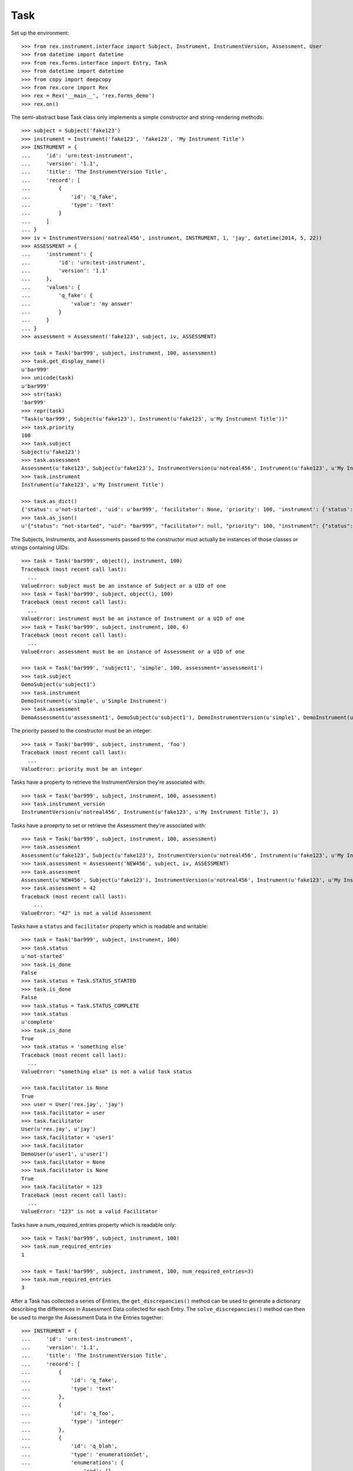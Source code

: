 ****
Task
****


Set up the environment::

    >>> from rex.instrument.interface import Subject, Instrument, InstrumentVersion, Assessment, User
    >>> from datetime import datetime
    >>> from rex.forms.interface import Entry, Task
    >>> from datetime import datetime
    >>> from copy import deepcopy
    >>> from rex.core import Rex
    >>> rex = Rex('__main__', 'rex.forms_demo')
    >>> rex.on()

The semi-abstract base Task class only implements a simple constructor
and string-rendering methods::

    >>> subject = Subject('fake123')
    >>> instrument = Instrument('fake123', 'fake123', 'My Instrument Title')
    >>> INSTRUMENT = {
    ...     'id': 'urn:test-instrument',
    ...     'version': '1.1',
    ...     'title': 'The InstrumentVersion Title',
    ...     'record': [
    ...         {
    ...             'id': 'q_fake',
    ...             'type': 'text'
    ...         }
    ...     ]
    ... }
    >>> iv = InstrumentVersion('notreal456', instrument, INSTRUMENT, 1, 'jay', datetime(2014, 5, 22))
    >>> ASSESSMENT = {
    ...     'instrument': {
    ...         'id': 'urn:test-instrument',
    ...         'version': '1.1'
    ...     },
    ...     'values': {
    ...         'q_fake': {
    ...             'value': 'my answer'
    ...         }
    ...     }
    ... }
    >>> assessment = Assessment('fake123', subject, iv, ASSESSMENT)

    >>> task = Task('bar999', subject, instrument, 100, assessment)
    >>> task.get_display_name()
    u'bar999'
    >>> unicode(task)
    u'bar999'
    >>> str(task)
    'bar999'
    >>> repr(task)
    "Task(u'bar999', Subject(u'fake123'), Instrument(u'fake123', u'My Instrument Title'))"
    >>> task.priority
    100
    >>> task.subject
    Subject(u'fake123')
    >>> task.assessment
    Assessment(u'fake123', Subject(u'fake123'), InstrumentVersion(u'notreal456', Instrument(u'fake123', u'My Instrument Title'), 1))
    >>> task.instrument
    Instrument(u'fake123', u'My Instrument Title')

    >>> task.as_dict()
    {'status': u'not-started', 'uid': u'bar999', 'facilitator': None, 'priority': 100, 'instrument': {'status': u'active', 'code': u'fake123', 'uid': u'fake123', 'title': u'My Instrument Title'}, 'num_required_entries': 1, 'subject': {'uid': u'fake123'}}
    >>> task.as_json()
    u'{"status": "not-started", "uid": "bar999", "facilitator": null, "priority": 100, "instrument": {"status": "active", "code": "fake123", "uid": "fake123", "title": "My Instrument Title"}, "num_required_entries": 1, "subject": {"uid": "fake123"}}'


The Subjects, Instruments, and Assessments passed to the constructor must
actually be instances of those classes or strings containing UIDs::

    >>> task = Task('bar999', object(), instrument, 100)
    Traceback (most recent call last):
      ...
    ValueError: subject must be an instance of Subject or a UID of one
    >>> task = Task('bar999', subject, object(), 100)
    Traceback (most recent call last):
      ...
    ValueError: instrument must be an instance of Instrument or a UID of one
    >>> task = Task('bar999', subject, instrument, 100, 6)
    Traceback (most recent call last):
      ...
    ValueError: assessment must be an instance of Assessment or a UID of one

    >>> task = Task('bar999', 'subject1', 'simple', 100, assessment='assessment1')
    >>> task.subject
    DemoSubject(u'subject1')
    >>> task.instrument
    DemoInstrument(u'simple', u'Simple Instrument')
    >>> task.assessment
    DemoAssessment(u'assessment1', DemoSubject(u'subject1'), DemoInstrumentVersion(u'simple1', DemoInstrument(u'simple', u'Simple Instrument'), 1))


The priority passed to the constructor must be an integer::

    >>> task = Task('bar999', subject, instrument, 'foo')
    Traceback (most recent call last):
      ...
    ValueError: priority must be an integer


Tasks have a property to retrieve the InstrumentVersion they're associated with::

    >>> task = Task('bar999', subject, instrument, 100, assessment)
    >>> task.instrument_version
    InstrumentVersion(u'notreal456', Instrument(u'fake123', u'My Instrument Title'), 1)


Tasks have a proeprty to set or retrieve the Assessment they're associated with::

    >>> task = Task('bar999', subject, instrument, 100, assessment)
    >>> task.assessment
    Assessment(u'fake123', Subject(u'fake123'), InstrumentVersion(u'notreal456', Instrument(u'fake123', u'My Instrument Title'), 1))
    >>> task.assessment = Assessment('NEW456', subject, iv, ASSESSMENT)
    >>> task.assessment
    Assessment(u'NEW456', Subject(u'fake123'), InstrumentVersion(u'notreal456', Instrument(u'fake123', u'My Instrument Title'), 1))
    >>> task.assessment = 42
    Traceback (most recent call last):
        ...
    ValueError: "42" is not a valid Assessment


Tasks have a ``status`` and ``facilitator`` property which is readable and
writable::

    >>> task = Task('bar999', subject, instrument, 100)
    >>> task.status
    u'not-started'
    >>> task.is_done
    False
    >>> task.status = Task.STATUS_STARTED
    >>> task.is_done
    False
    >>> task.status = Task.STATUS_COMPLETE
    >>> task.status
    u'complete'
    >>> task.is_done
    True
    >>> task.status = 'something else'
    Traceback (most recent call last):
      ...
    ValueError: "something else" is not a valid Task status

    >>> task.facilitator is None
    True
    >>> user = User('rex.jay', 'jay')
    >>> task.facilitator = user
    >>> task.facilitator
    User(u'rex.jay', u'jay')
    >>> task.facilitator = 'user1'
    >>> task.facilitator
    DemoUser(u'user1', u'user1')
    >>> task.facilitator = None
    >>> task.facilitator is None
    True
    >>> task.facilitator = 123
    Traceback (most recent call last):
      ...
    ValueError: "123" is not a valid Facilitator



Tasks have a num_required_entries property which is readable only::

    >>> task = Task('bar999', subject, instrument, 100)
    >>> task.num_required_entries
    1

    >>> task = Task('bar999', subject, instrument, 100, num_required_entries=3)
    >>> task.num_required_entries
    3


After a Task has collected a series of Entries, the ``get_discrepancies()``
method can be used to generate a dictionary describing the differences in
Assessment Data collected for each Entry. The ``solve_discrepancies()``
method can then be used to merge the Assessment Data in the Entries together::

    >>> INSTRUMENT = {
    ...     'id': 'urn:test-instrument',
    ...     'version': '1.1',
    ...     'title': 'The InstrumentVersion Title',
    ...     'record': [
    ...         {
    ...             'id': 'q_fake',
    ...             'type': 'text'
    ...         },
    ...         {
    ...             'id': 'q_foo',
    ...             'type': 'integer'
    ...         },
    ...         {
    ...             'id': 'q_blah',
    ...             'type': 'enumerationSet',
    ...             'enumerations': {
    ...                 'red': {},
    ...                 'blue': {},
    ...                 'green': {}
    ...             }
    ...         }
    ...     ]
    ... }
    >>> DATA = {
    ...     'instrument': {
    ...         'id': 'urn:test-instrument',
    ...         'version': '1.1'
    ...     },
    ...     'values': {
    ...         'q_fake': {
    ...             'value': 'my answer'
    ...         },
    ...         'q_foo': {
    ...             'value': 45
    ...         },
    ...         'q_blah': {
    ...             'value': ['red', 'green']
    ...         }
    ...     }
    ... }
    >>> instrument = Instrument('fake123', 'fake123', 'My Instrument Title')
    >>> iv = InstrumentVersion('notreal456', instrument, INSTRUMENT, 1, 'jay', datetime(2014, 5, 22))
    >>> assessment = Assessment('fake123', subject, iv, DATA)
    >>> task = Task('bar999', subject, instrument, 100, assessment)
    >>> entry1 = Entry('entry333', assessment, Entry.TYPE_PRELIMINARY, DATA, 'bob', datetime(2014, 5, 22, 12, 34, 56), 1)
    >>> entry2 = Entry('entry444', assessment, Entry.TYPE_PRELIMINARY, DATA, 'joe', datetime(2014, 5, 22, 12, 34, 56), 2)
    >>> entry3 = Entry('entry555', assessment, Entry.TYPE_PRELIMINARY, DATA, 'jim', datetime(2014, 5, 22, 12, 34, 56),3 )
    >>> entries = [entry1, entry2, entry3]

Identical Entries should yield no discrepancies and a solution that is
equivalent to the Entries' data::

    >>> task.get_discrepancies(entries=entries)
    {}
    >>> task.solve_discrepancies({}, entries=entries)
    {'instrument': {'version': '1.1', 'id': 'urn:test-instrument'}, 'values': {'q_fake': {'explanation': None, 'annotation': None, 'value': 'my answer'}, 'q_blah': {'explanation': None, 'annotation': None, 'value': ['red', 'green']}, 'q_foo': {'explanation': None, 'annotation': None, 'value': 45}}}

Only given one Entry, it should yield no discrepancies and a solution that is
equivalent to the one Entry's data::

    >>> task.get_discrepancies(entries=[entry1])
    {}
    >>> task.solve_discrepancies({}, entries=[entry1])
    {'instrument': {'version': '1.1', 'id': 'urn:test-instrument'}, 'values': {'q_fake': {'explanation': None, 'annotation': None, 'value': 'my answer'}, 'q_blah': {'explanation': None, 'annotation': None, 'value': ['red', 'green']}, 'q_foo': {'explanation': None, 'annotation': None, 'value': 45}}}

One entry with a different value should be spotted and solved appropriately::

    >>> entry3.data['values']['q_fake']['value'] = 'a different answer'
    >>> task.get_discrepancies(entries=entries)
    {'q_fake': {u'entry444': 'my answer', u'entry333': 'my answer', u'entry555': 'a different answer'}}
    >>> task.solve_discrepancies({}, entries=entries)
    {'instrument': {'version': '1.1', 'id': 'urn:test-instrument'}, 'values': {'q_fake': {'explanation': None, 'annotation': None, 'value': 'my answer'}, 'q_blah': {'explanation': None, 'annotation': None, 'value': ['red', 'green']}, 'q_foo': {'explanation': None, 'annotation': None, 'value': 45}}}
    >>> task.solve_discrepancies({'q_fake': 'the answer'}, entries=entries)
    {'instrument': {'version': '1.1', 'id': 'urn:test-instrument'}, 'values': {'q_fake': {'explanation': None, 'annotation': None, 'value': 'the answer'}, 'q_blah': {'explanation': None, 'annotation': None, 'value': ['red', 'green']}, 'q_foo': {'explanation': None, 'annotation': None, 'value': 45}}}
    >>> task.solve_discrepancies({'q_fake': None}, entries=entries)
    {'instrument': {'version': '1.1', 'id': 'urn:test-instrument'}, 'values': {'q_fake': {'explanation': None, 'annotation': None, 'value': None}, 'q_blah': {'explanation': None, 'annotation': None, 'value': ['red', 'green']}, 'q_foo': {'explanation': None, 'annotation': None, 'value': 45}}}

    >>> entry2.data['values']['q_blah']['value'] = ['blue']
    >>> task.get_discrepancies(entries=entries)
    {'q_fake': {u'entry444': 'my answer', u'entry333': 'my answer', u'entry555': 'a different answer'}, 'q_blah': {u'entry444': ['blue'], u'entry333': ['red', 'green'], u'entry555': ['red', 'green']}}

If a field only has one explanation in the group, use it in the solution::

    >>> entry2.data['values']['q_fake']['explanation'] = 'Because I said so.'
    >>> task.solve_discrepancies({}, entries=entries)
    {'instrument': {'version': '1.1', 'id': 'urn:test-instrument'}, 'values': {'q_fake': {'explanation': 'Because I said so.', 'annotation': None, 'value': 'my answer'}, 'q_blah': {'explanation': None, 'annotation': None, 'value': ['red', 'green']}, 'q_foo': {'explanation': None, 'annotation': None, 'value': 45}}}

If a field as more than one explanation in the group, merge them::

    >>> entry3.data['values']['q_fake']['explanation'] = 'Why not?'
    >>> task.solve_discrepancies({}, entries=entries)
    {'instrument': {'version': '1.1', 'id': 'urn:test-instrument'}, 'values': {'q_fake': {'explanation': u'2014-05-22 12:34:56 / joe: Because I said so.\n\n2014-05-22 12:34:56 / jim: Why not?', 'annotation': None, 'value': 'my answer'}, 'q_blah': {'explanation': None, 'annotation': None, 'value': ['red', 'green']}, 'q_foo': {'explanation': None, 'annotation': None, 'value': 45}}}

Set up tests with recordList fields::

    >>> del iv.definition['record'][0]
    >>> del iv.definition['record'][0]
    >>> del iv.definition['record'][0]
    >>> iv.definition['record'].append({
    ...     'id': 'q_rec',
    ...     'type': {
    ...         'base': 'recordList',
    ...         'record': [
    ...             {
    ...                 'id': 'dink',
    ...                 'type': 'text'
    ...             },
    ...             {
    ...                 'id': 'donk',
    ...                 'type': 'boolean'
    ...             }
    ...         ]
    ...     }
    ... })
    >>> RECORD_VALUES = {
    ...     'q_rec': {
    ...         'value': [
    ...             {
    ...                 'dink': {
    ...                     'value': 'hello'
    ...                 },
    ...                 'donk': {
    ...                     'value': False
    ...                 }
    ...             },
    ...             {
    ...                 'dink': {
    ...                     'value': 'goodbye'
    ...                 },
    ...                 'donk': {
    ...                     'value': True
    ...                 }
    ...             }
    ...         ]
    ...     }
    ... }
    >>> entry1.data['values'] = deepcopy(RECORD_VALUES)
    >>> entry2.data['values'] = deepcopy(RECORD_VALUES)
    >>> entry3.data['values'] = deepcopy(RECORD_VALUES)

Discrepancies of simple fields should be spotted in the sub-records of a
recordList field::

    >>> entry3.data['values']['q_rec']['value'][0]['dink']['value'] = 'bonjour'
    >>> task.get_discrepancies(entries=entries)
    {'q_rec': {'0': {'dink': {u'entry444': 'hello', u'entry333': 'hello', u'entry555': 'bonjour'}}}}
    >>> task.solve_discrepancies({}, entries=entries)
    {'instrument': {'version': '1.1', 'id': 'urn:test-instrument'}, 'values': {'q_rec': {'value': [{'donk': {'explanation': None, 'annotation': None, 'value': False}, 'dink': {'explanation': None, 'annotation': None, 'value': 'hello'}}, {'donk': {'explanation': None, 'annotation': None, 'value': True}, 'dink': {'explanation': None, 'annotation': None, 'value': 'goodbye'}}]}}}
    >>> task.solve_discrepancies({'q_rec': {'0': {'dink': 'hi'}}}, entries=entries)
    {'instrument': {'version': '1.1', 'id': 'urn:test-instrument'}, 'values': {'q_rec': {'value': [{'donk': {'explanation': None, 'annotation': None, 'value': False}, 'dink': {'explanation': None, 'annotation': None, 'value': 'hi'}}, {'donk': {'explanation': None, 'annotation': None, 'value': True}, 'dink': {'explanation': None, 'annotation': None, 'value': 'goodbye'}}]}}}

Discrepancies of mismatching records should be spotted and solved::

    >>> del entry3.data['values']['q_rec']['value'][0]
    >>> expected_discrepancies = {'q_rec': {'0': {'donk': {u'entry444': False, u'entry333': False, u'entry555': True}, 'dink': {u'entry444': 'hello', u'entry333': 'hello', u'entry555': 'goodbye'}}, '1': {'donk': {u'entry444': True, u'entry333': True, u'entry555': None}, 'dink': {u'entry444': 'goodbye', u'entry333': 'goodbye', u'entry555': None}}}}
    >>> task.get_discrepancies(entries=entries) == expected_discrepancies
    True
    >>> task.solve_discrepancies({}, entries=entries)
    {'instrument': {'version': '1.1', 'id': 'urn:test-instrument'}, 'values': {'q_rec': {'value': [{'donk': {'explanation': None, 'annotation': None, 'value': False}, 'dink': {'explanation': None, 'annotation': None, 'value': 'hello'}}, {'donk': {'explanation': None, 'annotation': None, 'value': True}, 'dink': {'explanation': None, 'annotation': None, 'value': 'goodbye'}}]}}}
    >>> task.solve_discrepancies({'q_rec': {'1': {'dink': 'bye'}}}, entries=entries)
    {'instrument': {'version': '1.1', 'id': 'urn:test-instrument'}, 'values': {'q_rec': {'value': [{'donk': {'explanation': None, 'annotation': None, 'value': False}, 'dink': {'explanation': None, 'annotation': None, 'value': 'hello'}}, {'donk': {'explanation': None, 'annotation': None, 'value': True}, 'dink': {'explanation': None, 'annotation': None, 'value': 'bye'}}]}}}

    >>> entry3.data['values']['q_rec']['value'] = None
    >>> expected_discrepancies = {'q_rec': {'1': {'donk': {u'entry444': True, u'entry333': True, u'entry555': None}, 'dink': {u'entry444': 'goodbye', u'entry333': 'goodbye', u'entry555': None}}, '0': {'donk': {u'entry444': False, u'entry333': False, u'entry555': None}, 'dink': {u'entry444': 'hello', u'entry333': 'hello', u'entry555': None}}}}
    >>> task.get_discrepancies(entries=entries) == expected_discrepancies
    True
    >>> task.solve_discrepancies({}, entries=entries)
    {'instrument': {'version': '1.1', 'id': 'urn:test-instrument'}, 'values': {'q_rec': {'value': [{'donk': {'explanation': None, 'annotation': None, 'value': False}, 'dink': {'explanation': None, 'annotation': None, 'value': 'hello'}}, {'donk': {'explanation': None, 'annotation': None, 'value': True}, 'dink': {'explanation': None, 'annotation': None, 'value': 'goodbye'}}]}}}
    >>> task.solve_discrepancies({'q_rec': {'1': {'dink': 'bye'}}}, entries=entries)
    {'instrument': {'version': '1.1', 'id': 'urn:test-instrument'}, 'values': {'q_rec': {'value': [{'donk': {'explanation': None, 'annotation': None, 'value': False}, 'dink': {'explanation': None, 'annotation': None, 'value': 'hello'}}, {'donk': {'explanation': None, 'annotation': None, 'value': True}, 'dink': {'explanation': None, 'annotation': None, 'value': 'bye'}}]}}}

Set up tests with matrix fields::

    >>> del iv.definition['record'][0]
    >>> iv.definition['record'].append({
    ...     'id': 'q_matrix',
    ...     'type': {
    ...         'base': 'matrix',
    ...         'columns': [
    ...             {
    ...                 'id': 'doo',
    ...                 'type': 'float'
    ...             },
    ...             {
    ...                 'id': 'dah',
    ...                 'type': 'text'
    ...             }
    ...         ],
    ...         'rows': [
    ...             {
    ...                 'id': 'row1'
    ...             },
    ...             {
    ...                 'id': 'row2'
    ...             }
    ...         ]
    ...     }
    ... })
    >>> MATRIX_VALUES = {
    ...     'q_matrix': {
    ...         'value': {
    ...             'row1': {
    ...                 'doo': {
    ...                     'value': 42.1
    ...                 },
    ...                 'dah': {
    ...                     'value': 'hello'
    ...                 }
    ...             },
    ...             'row2': {
    ...                 'doo': {
    ...                     'value': 63
    ...                 },
    ...                 'dah': {
    ...                     'value': 'goodbye'
    ...                 }
    ...             }
    ...         }
    ...     }
    ... }
    >>> entry1.data['values'] = deepcopy(MATRIX_VALUES)
    >>> entry2.data['values'] = deepcopy(MATRIX_VALUES)
    >>> entry3.data['values'] = deepcopy(MATRIX_VALUES)

Discrepancies of simple fields within the depths of a matrix should be spotted
and solved::

    >>> entry3.data['values']['q_matrix']['value']['row1']['dah']['value'] = 'hi'
    >>> task.get_discrepancies(entries=entries)
    {'q_matrix': {'row1': {'dah': {u'entry444': 'hello', u'entry333': 'hello', u'entry555': 'hi'}}}}
    >>> expected_solution = {'instrument': {'version': '1.1', 'id': 'urn:test-instrument'}, 'values': {'q_matrix': {'value': {'row1': {'dah': {'explanation': None, 'annotation': None, 'value': 'hello'}, 'doo': {'explanation': None, 'annotation': None, 'value': 42.1}}, 'row2': {'dah': {'explanation': None, 'annotation': None, 'value': 'goodbye'}, 'doo': {'explanation': None, 'annotation': None, 'value': 63}}}}}}
    >>> task.solve_discrepancies({}, entries=entries) == expected_solution
    True
    >>> expected_solution = {'instrument': {'version': '1.1', 'id': 'urn:test-instrument'}, 'values': {'q_matrix': {'value': {'row1': {'dah': {'explanation': None, 'annotation': None, 'value': 'hey'}, 'doo': {'explanation': None, 'annotation': None, 'value': 42.1}}, 'row2': {'dah': {'explanation': None, 'annotation': None, 'value': 'goodbye'}, 'doo': {'explanation': None, 'annotation': None, 'value': 63}}}}}}
    >>> task.solve_discrepancies({'q_matrix': {'row1': {'dah': 'hey'}}}, entries=entries) == expected_solution
    True

    >>> entry3.data['values']['q_matrix']['value'] = None
    >>> task.get_discrepancies(entries=entries)
    {'q_matrix': {'row1': {'dah': {u'entry444': 'hello', u'entry333': 'hello', u'entry555': None}, 'doo': {u'entry444': 42.1, u'entry333': 42.1, u'entry555': None}}, 'row2': {'dah': {u'entry444': 'goodbye', u'entry333': 'goodbye', u'entry555': None}, 'doo': {u'entry444': 63, u'entry333': 63, u'entry555': None}}}}
    >>> expected_solution = {'instrument': {'version': '1.1', 'id': 'urn:test-instrument'}, 'values': {'q_matrix': {'value': {'row1': {'dah': {'explanation': None, 'annotation': None, 'value': 'hello'}, 'doo': {'explanation': None, 'annotation': None, 'value': 42.1}}, 'row2': {'dah': {'explanation': None, 'annotation': None, 'value': 'goodbye'}, 'doo': {'explanation': None, 'annotation': None, 'value': 63}}}}}}
    >>> task.solve_discrepancies({}, entries=entries) == expected_solution
    True
    >>> expected_solution = {'instrument': {'version': '1.1', 'id': 'urn:test-instrument'}, 'values': {'q_matrix': {'value': {'row1': {'dah': {'explanation': None, 'annotation': None, 'value': 'hey'}, 'doo': {'explanation': None, 'annotation': None, 'value': 42.1}}, 'row2': {'dah': {'explanation': None, 'annotation': None, 'value': 'goodbye'}, 'doo': {'explanation': None, 'annotation': None, 'value': 63}}}}}}
    >>> task.solve_discrepancies({'q_matrix': {'row1': {'dah': 'hey'}}}, entries=entries) == expected_solution
    True

    >>> entry1.data['values']['q_matrix']['value'] = None
    >>> entry2.data['values']['q_matrix']['value'] = None
    >>> task.get_discrepancies(entries=entries)
    {}
    >>> expected_solution = {'instrument': {'version': '1.1', 'id': 'urn:test-instrument'}, 'values': {'q_matrix': {'value': {'row1': {'dah': {'explanation': None, 'annotation': None, 'value': None}, 'doo': {'explanation': None, 'annotation': None, 'value': None}}, 'row2': {'dah': {'explanation': None, 'annotation': None, 'value': None}, 'doo': {'explanation': None, 'annotation': None, 'value': None}}}}}}
    >>> task.solve_discrepancies({}, entries=entries) == expected_solution
    True


When all updates are complete, close out the Task (and associated Assessment)
by using the ``reconcile()`` method::

    >>> from rex.forms_demo import DemoTask
    >>> task = DemoTask.get_by_uid('task4')
    >>> task.reconcile(user)
    ### SAVED ENTRY fake_entry_1
    ### SAVED ASSESSMENT assessment5
    ### SAVED TASK task4
    >>> task.assessment.status == Assessment.STATUS_COMPLETE
    True
    >>> task.status == Task.STATUS_COMPLETE
    True
    >>> task.is_done
    True
    >>> task.can_enter_data
    False
    >>> task.can_reconcile
    False

    >>> task.reconcile(user)
    Traceback (most recent call last):
        ...
    FormError: This Task cannot be reconciled in its current state.
    >>> task.start_entry(user)
    Traceback (most recent call last):
        ...
    FormError: This Task does not allow an additional Preliminary Entry.


Tasks can be checked for equality. Note that equality is only defined as
being the same class with the same UID::

    >>> task1 = Task('bar888', subject, instrument, 100, assessment)
    >>> task2 = Task('bar999', subject, instrument, 100, assessment)
    >>> task3 = Task('bar888', subject, instrument, 345)
    >>> task1 == task2
    False
    >>> task1 == task3
    True
    >>> task1 != task2
    True
    >>> task1 != task3
    False
    >>> mylist = [task1]
    >>> task1 in mylist
    True
    >>> task2 in mylist
    False
    >>> task3 in mylist
    True
    >>> myset = set(mylist)
    >>> task1 in myset
    True
    >>> task2 in myset
    False
    >>> task3 in myset
    True

    >>> task1 < task2
    True
    >>> task1 <= task3
    True
    >>> task2 > task1
    True
    >>> task3 >= task1
    True

